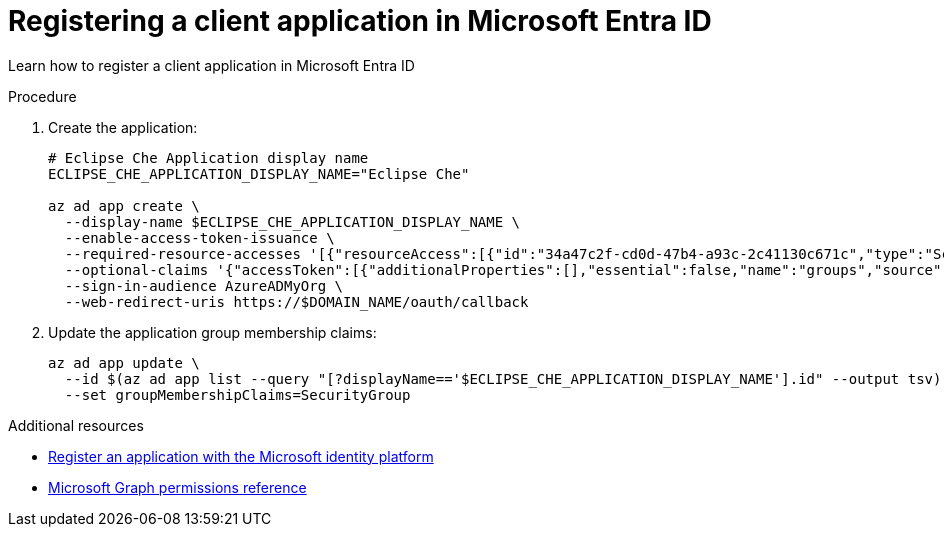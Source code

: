 // Module included in the following assemblies:
//
// installing-{prod-id-short}-on-microsoft-azure

[id="registering-the-application-on-microsoft-azure-ad-portal"]
= Registering a client application in Microsoft Entra ID

Learn how to register a client application in Microsoft Entra ID

.Procedure

. Create the application:
+
[source,shell,subs="attributes+"]
----
# Eclipse Che Application display name
ECLIPSE_CHE_APPLICATION_DISPLAY_NAME="Eclipse Che"

az ad app create \
  --display-name $ECLIPSE_CHE_APPLICATION_DISPLAY_NAME \
  --enable-access-token-issuance \
  --required-resource-accesses '[{"resourceAccess":[{"id":"34a47c2f-cd0d-47b4-a93c-2c41130c671c","type":"Scope"}],"resourceAppId":"6dae42f8-4368-4678-94ff-3960e28e3630"},{"resourceAccess":[{"id":"e1fe6dd8-ba31-4d61-89e7-88639da4683d","type":"Scope"}],"resourceAppId":"00000003-0000-0000-c000-000000000000"}]' \
  --optional-claims '{"accessToken":[{"additionalProperties":[],"essential":false,"name":"groups","source":null}]}'  \
  --sign-in-audience AzureADMyOrg \
  --web-redirect-uris https://$DOMAIN_NAME/oauth/callback
----

. Update the application group membership claims:
+
[source,shell,subs="attributes+"]
----
az ad app update \
  --id $(az ad app list --query "[?displayName=='$ECLIPSE_CHE_APPLICATION_DISPLAY_NAME'].id" --output tsv) \
  --set groupMembershipClaims=SecurityGroup
----

.Additional resources

* link:https://learn.microsoft.com/en-us/entra/identity-platform/quickstart-register-app[Register an application with the Microsoft identity platform]

* link:https://learn.microsoft.com/en-us/graph/permissions-reference#userread[Microsoft Graph permissions reference]